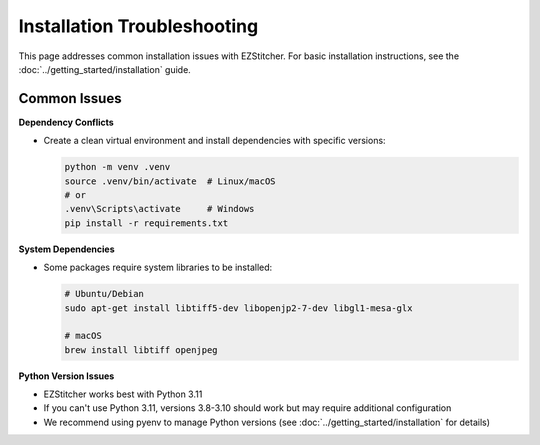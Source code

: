 Installation Troubleshooting
=========================

This page addresses common installation issues with EZStitcher. For basic installation instructions, see the :doc:`../getting_started/installation` guide.

Common Issues
-----------

**Dependency Conflicts**

- Create a clean virtual environment and install dependencies with specific versions:

  .. code-block:: bash

      python -m venv .venv
      source .venv/bin/activate  # Linux/macOS
      # or
      .venv\Scripts\activate     # Windows
      pip install -r requirements.txt

**System Dependencies**

- Some packages require system libraries to be installed:

  .. code-block:: bash

      # Ubuntu/Debian
      sudo apt-get install libtiff5-dev libopenjp2-7-dev libgl1-mesa-glx

      # macOS
      brew install libtiff openjpeg

**Python Version Issues**

- EZStitcher works best with Python 3.11
- If you can't use Python 3.11, versions 3.8-3.10 should work but may require additional configuration
- We recommend using pyenv to manage Python versions (see :doc:`../getting_started/installation` for details)
